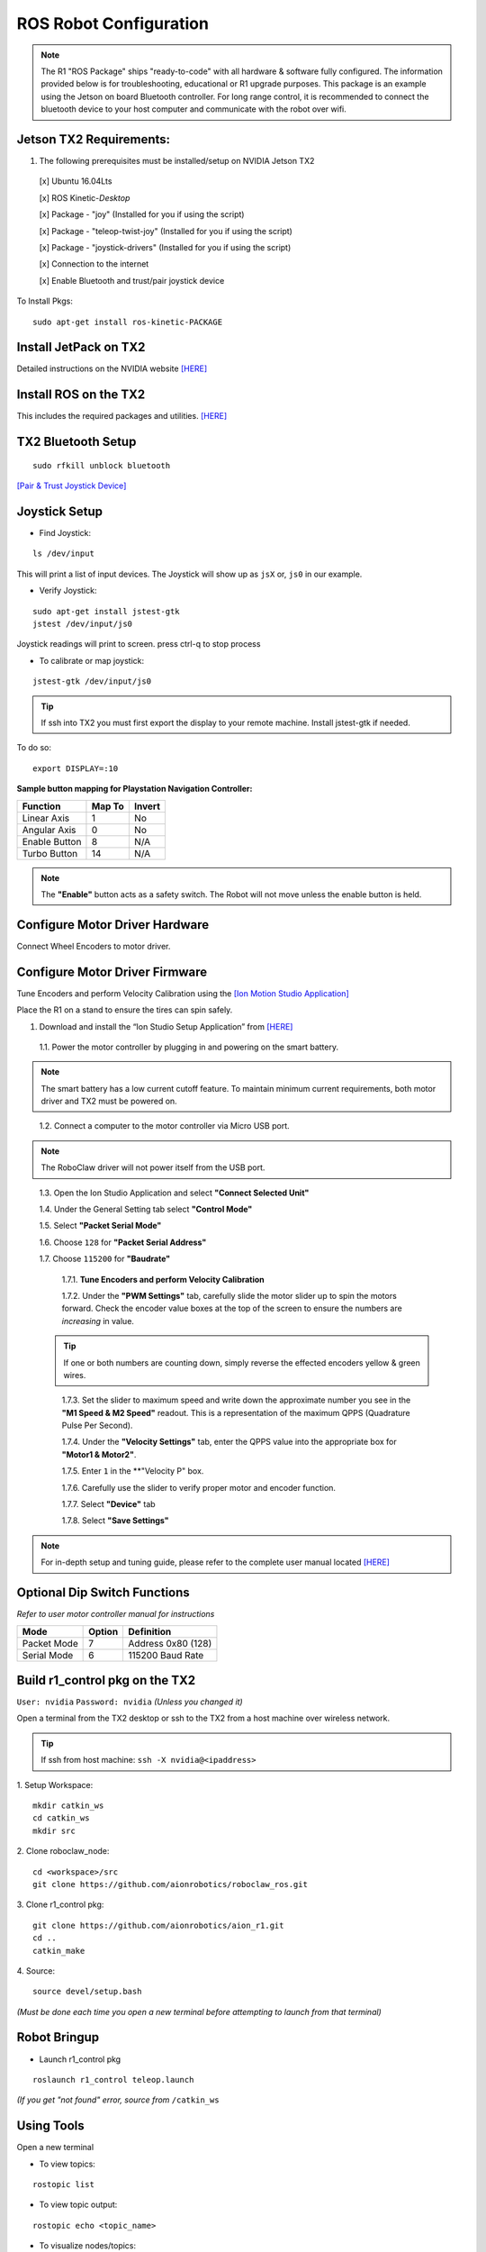 =======================
ROS Robot Configuration
=======================

.. note:: The R1 "ROS Package" ships "ready-to-code" with all hardware & software fully configured. The information provided below is for troubleshooting, educational or R1 upgrade purposes. This package is an example using the Jetson on board Bluetooth controller. For long range control, it is recommended to connect the bluetooth device to your host computer and communicate with the robot over wifi.

Jetson TX2 Requirements:
------------------------

1. The following prerequisites must be installed/setup on NVIDIA Jetson TX2

  [x] Ubuntu 16.04Lts

  [x] ROS Kinetic-*Desktop*

  [x] Package - "joy" (Installed for you if using the script)

  [x] Package - "teleop-twist-joy" (Installed for you if using the script)

  [x] Package - "joystick-drivers" (Installed for you if using the script)

  [x] Connection to the internet

  [x] Enable Bluetooth and trust/pair joystick device

To Install Pkgs:
::

  sudo apt-get install ros-kinetic-PACKAGE

Install JetPack on TX2
----------------------

Detailed instructions on the NVIDIA website `[HERE] <http://docs.nvidia.com/jetpack-l4t/2_1/content/developertools/mobile/jetpack/jetpack_l4t/2.0/jetpack_l4t_install.htm>`_

Install ROS on the TX2
----------------------
This includes the required packages and utilities. `[HERE] <https://github.com/aionrobotics/installROSTX2>`_

TX2 Bluetooth Setup
-------------------

::

  sudo rfkill unblock bluetooth

`[Pair & Trust Joystick Device] <https://wiki.gentoo.org/wiki/Sony_DualShock#DualShock_3>`_


Joystick Setup
--------------

- Find Joystick:
::

  ls /dev/input

This will print a list of input devices. The Joystick will show up as ``jsX`` or, ``js0`` in our example.


- Verify Joystick:
::

  sudo apt-get install jstest-gtk
  jstest /dev/input/js0

Joystick readings will print to screen.
press ctrl-q to stop process

- To calibrate or map joystick:
::

  jstest-gtk /dev/input/js0

.. tip:: If ssh into TX2 you must first export the display to your remote machine. Install jstest-gtk if needed.

To do so:
::

  export DISPLAY=:10

**Sample button mapping for Playstation Navigation Controller:**


+---------------+--------+--------+
| Function      | Map To | Invert |
+===============+========+========+
| Linear Axis   | 1      | No     |
+---------------+--------+--------+
| Angular Axis  | 0      | No     |
+---------------+--------+--------+
| Enable Button | 8      | N/A    |
+---------------+--------+--------+
| Turbo Button  | 14     | N/A    |
+---------------+--------+--------+

.. note:: The **"Enable"** button acts as a safety switch. The Robot will not move unless the enable button is held.

Configure Motor Driver Hardware
-------------------------------

Connect Wheel Encoders to motor driver.

.. image:: ../images/controller-wiring.jpg
    :width: 330
.. image:: ../images/encoder-wiring.PNG
    :width: 330


Configure Motor Driver Firmware
-------------------------------

Tune Encoders and perform Velocity Calibration using the `[Ion Motion Studio Application] <http://downloads.ionmc.com/software/IonStudio/setup.exe>`_

Place the R1 on a stand to ensure the tires can spin safely.

1. Download and install the “Ion Studio Setup Application” from `[HERE] <http://downloads.ionmc.com/software/IonStudio/setup.exe>`_

  1.1.	Power the motor controller by plugging in and powering on the smart battery.

.. note:: The smart battery has a low current cutoff feature. To maintain minimum current requirements, both motor driver and TX2 must be powered on.
..

  1.2.	Connect a computer to the motor controller via Micro USB port.

.. note:: The RoboClaw driver will not power itself from the USB port.
..

  1.3.	Open the Ion Studio Application and select **"Connect Selected Unit"**

  1.4.	Under the General Setting tab select **"Control Mode"**

  1.5.	Select **"Packet Serial Mode"**

  1.6.  Choose ``128`` for **"Packet Serial Address"**

  1.7.  Choose ``115200`` for **"Baudrate"**

    1.7.1. **Tune Encoders and perform Velocity Calibration**

    1.7.2.  Under the **"PWM Settings"** tab, carefully slide the motor slider up to spin the motors forward. Check the encoder value boxes at the top of the screen to ensure the numbers are *increasing* in value.

  .. tip:: If one or both numbers are counting down, simply reverse the effected encoders yellow & green wires.
  ..

    1.7.3.  Set the slider to maximum speed and write down the approximate number you see in the **"M1 Speed & M2 Speed"** readout. This is a representation of the maximum QPPS (Quadrature Pulse Per Second).

    1.7.4.  Under the **"Velocity Settings"** tab, enter the QPPS value into the appropriate box for **"Motor1 & Motor2"**.

    1.7.5.  Enter ``1`` in the **"Velocity P" box.

    1.7.6.  Carefully use the slider to verify proper motor and encoder function.

    1.7.7.	 Select **"Device"** tab

    1.7.8.	 Select **"Save Settings"**


.. note:: For in-depth setup and tuning guide, please refer to the complete user manual located `[HERE] <http://downloads.ionmc.com/docs/roboclaw_user_manual.pdf>`_

Optional Dip Switch Functions
-----------------------------
*Refer to user motor controller manual for instructions*

.. tabularcolumns:: |c|c|c|

+-------------+--------+--------------------+
| Mode        | Option | Definition         |
+=============+========+====================+
| Packet Mode | 7      | Address 0x80 (128) |
+-------------+--------+--------------------+
| Serial Mode | 6      | 115200 Baud Rate   |
+-------------+--------+--------------------+


Build r1_control pkg on the TX2
-------------------------------

``User: nvidia`` ``Password: nvidia`` *(Unless you changed it)*


Open a terminal from the TX2 desktop or ssh to the TX2 from a host machine over wireless network.

.. tip:: If ssh from host machine: ``ssh -X nvidia@<ipaddress>``

1. Setup Workspace:
::

  mkdir catkin_ws
  cd catkin_ws
  mkdir src


2. Clone roboclaw_node:
::

  cd <workspace>/src
  git clone https://github.com/aionrobotics/roboclaw_ros.git


3. Clone r1_control pkg:
::

  git clone https://github.com/aionrobotics/aion_r1.git
  cd ..
  catkin_make


4. Source:
::

  source devel/setup.bash

*(Must be done each time you open a new terminal before attempting to launch from that terminal)*

Robot Bringup
-------------

- Launch r1_control pkg

::

  roslaunch r1_control teleop.launch

*(If you get "not found" error, source from* ``/catkin_ws``


Using Tools
-----------

Open a new terminal

- To view topics:
::

  rostopic list


- To view topic output:
::

  rostopic echo <topic_name>


- To visualize nodes/topics:
::

  rqt_graph

.. tip:: If ssh into TX2 you must first export the display to your remote machine.

To do so:
::

  export DISPLAY=:10

Complete list of tools [HERE]


User Adjustable Parameters
--------------------------

- To modify robolaw_node, edit:

``~/aion_r1/r1_control/launch/teleop.launch``

.. tabularcolumns:: |c|c|c|

+-------------------------+--------------+------------------------------------------+
|Parameter                | Default      | Definition                               |
+=========================+==============+==========================================+
| dev                     | /dev/ttyACM0 | Device that is Roboclaw                  |
+-------------------------+--------------+------------------------------------------+
| baud                    | 115200       | Baud rate the Roboclaw is configured for |
+-------------------------+--------------+------------------------------------------+
| address                 | 128          | Address Roboclaw is set to, 128 is 0x80  |
+-------------------------+--------------+------------------------------------------+
| max_abs\_linear\_speed  | 2.0          | Max linear speed in meters per second    |
+-------------------------+--------------+------------------------------------------+
| max_abs\_angular\_speed | 2.0          | Max angular speed in meters per second   |
+-------------------------+--------------+------------------------------------------+
| accel_lim               | 2.0          | Max accel allowed in m/s^2               |
+-------------------------+--------------+------------------------------------------+
| ticks\_per_meter        | 2263.6       | Encoder ticks per meter of movement      |
+-------------------------+--------------+------------------------------------------+
| base_width              | 0.431        | Tire width, outside edge-edge (meters)   |
+-------------------------+--------------+------------------------------------------+


- To modify teleop_twist\_joy, edit:

``~/aion_r1/r1_control/config/teleop.yaml``

::

  axis_linear: 1
  scale_linear: 1
  scale_linear_turbo: 2
  axis_angular: 0
  scale_angular: -2
  scale_angular_turbo: -2
  enable_button: 8 #L2 trigger
  enable_turbo_button: 1 #Thumbstick button

*Note: These changes effect ROS side joystick mapping*
